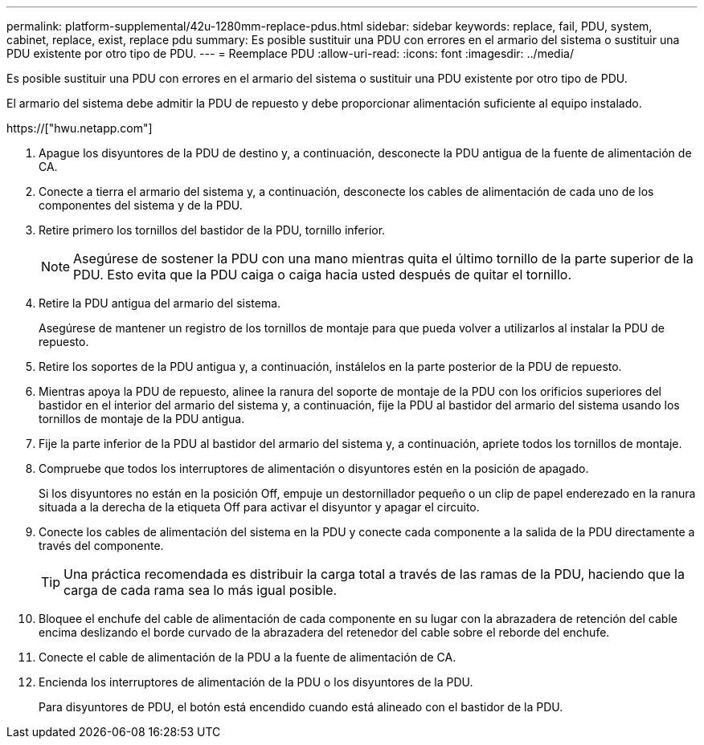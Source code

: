 ---
permalink: platform-supplemental/42u-1280mm-replace-pdus.html 
sidebar: sidebar 
keywords: replace, fail, PDU, system, cabinet, replace, exist, replace pdu 
summary: Es posible sustituir una PDU con errores en el armario del sistema o sustituir una PDU existente por otro tipo de PDU. 
---
= Reemplace PDU
:allow-uri-read: 
:icons: font
:imagesdir: ../media/


[role="lead"]
Es posible sustituir una PDU con errores en el armario del sistema o sustituir una PDU existente por otro tipo de PDU.

El armario del sistema debe admitir la PDU de repuesto y debe proporcionar alimentación suficiente al equipo instalado.

https://["hwu.netapp.com"]

. Apague los disyuntores de la PDU de destino y, a continuación, desconecte la PDU antigua de la fuente de alimentación de CA.
. Conecte a tierra el armario del sistema y, a continuación, desconecte los cables de alimentación de cada uno de los componentes del sistema y de la PDU.
. Retire primero los tornillos del bastidor de la PDU, tornillo inferior.
+

NOTE: Asegúrese de sostener la PDU con una mano mientras quita el último tornillo de la parte superior de la PDU. Esto evita que la PDU caiga o caiga hacia usted después de quitar el tornillo.

. Retire la PDU antigua del armario del sistema.
+
Asegúrese de mantener un registro de los tornillos de montaje para que pueda volver a utilizarlos al instalar la PDU de repuesto.

. Retire los soportes de la PDU antigua y, a continuación, instálelos en la parte posterior de la PDU de repuesto.
. Mientras apoya la PDU de repuesto, alinee la ranura del soporte de montaje de la PDU con los orificios superiores del bastidor en el interior del armario del sistema y, a continuación, fije la PDU al bastidor del armario del sistema usando los tornillos de montaje de la PDU antigua.
. Fije la parte inferior de la PDU al bastidor del armario del sistema y, a continuación, apriete todos los tornillos de montaje.
. Compruebe que todos los interruptores de alimentación o disyuntores estén en la posición de apagado.
+
Si los disyuntores no están en la posición Off, empuje un destornillador pequeño o un clip de papel enderezado en la ranura situada a la derecha de la etiqueta Off para activar el disyuntor y apagar el circuito.

. Conecte los cables de alimentación del sistema en la PDU y conecte cada componente a la salida de la PDU directamente a través del componente.
+

TIP: Una práctica recomendada es distribuir la carga total a través de las ramas de la PDU, haciendo que la carga de cada rama sea lo más igual posible.

. Bloquee el enchufe del cable de alimentación de cada componente en su lugar con la abrazadera de retención del cable encima deslizando el borde curvado de la abrazadera del retenedor del cable sobre el reborde del enchufe.
. Conecte el cable de alimentación de la PDU a la fuente de alimentación de CA.
. Encienda los interruptores de alimentación de la PDU o los disyuntores de la PDU.
+
Para disyuntores de PDU, el botón está encendido cuando está alineado con el bastidor de la PDU.


